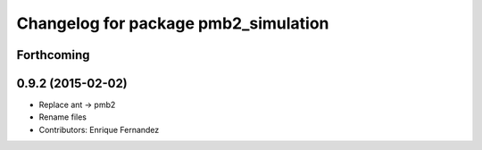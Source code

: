 ^^^^^^^^^^^^^^^^^^^^^^^^^^^^^^^^^^^^^
Changelog for package pmb2_simulation
^^^^^^^^^^^^^^^^^^^^^^^^^^^^^^^^^^^^^

Forthcoming
-----------

0.9.2 (2015-02-02)
------------------
* Replace ant -> pmb2
* Rename files
* Contributors: Enrique Fernandez
